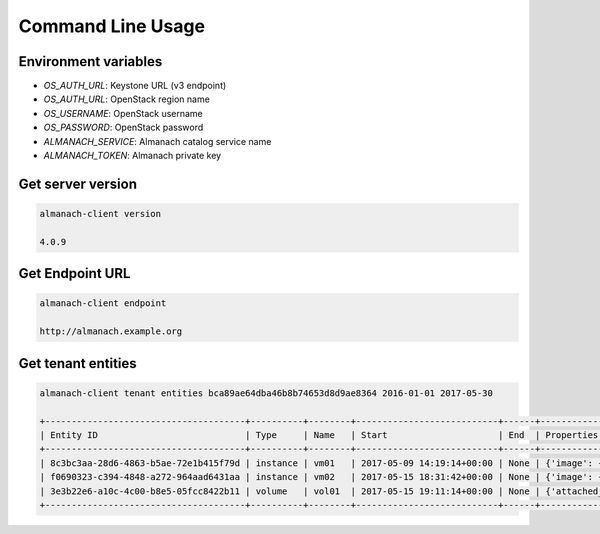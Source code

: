 Command Line Usage
==================

Environment variables
---------------------

* `OS_AUTH_URL`: Keystone URL (v3 endpoint)
* `OS_AUTH_URL`: OpenStack region name
* `OS_USERNAME`: OpenStack username
* `OS_PASSWORD`: OpenStack password
* `ALMANACH_SERVICE`: Almanach catalog service name
* `ALMANACH_TOKEN`: Almanach private key

Get server version
------------------

.. code:: bash

    almanach-client version

    4.0.9

Get Endpoint URL
----------------

.. code:: bash

    almanach-client endpoint

    http://almanach.example.org

Get tenant entities
-------------------

.. code:: bash

    almanach-client tenant entities bca89ae64dba46b8b74653d8d9ae8364 2016-01-01 2017-05-30

    +--------------------------------------+----------+--------+---------------------------+------+---------------------------------------------------------------------------------------+
    | Entity ID                            | Type     | Name   | Start                     | End  | Properties                                                                            |
    +--------------------------------------+----------+--------+---------------------------+------+---------------------------------------------------------------------------------------+
    | 8c3bc3aa-28d6-4863-b5ae-72e1b415f79d | instance | vm01   | 2017-05-09 14:19:14+00:00 | None | {'image': {'distro': 'centos', 'version': '7', 'os_type': 'linux'}, 'flavor': 'A1.1'} |
    | f0690323-c394-4848-a272-964aad6431aa | instance | vm02   | 2017-05-15 18:31:42+00:00 | None | {'image': {'distro': 'centos', 'version': '7', 'os_type': 'linux'}, 'flavor': 'A1.1'} |
    | 3e3b22e6-a10c-4c00-b8e5-05fcc8422b11 | volume   | vol01  | 2017-05-15 19:11:14+00:00 | None | {'attached_to': [], 'volume_type': 'solidfire0'}                                      |
    +--------------------------------------+----------+--------+---------------------------+------+---------------------------------------------------------------------------------------+
